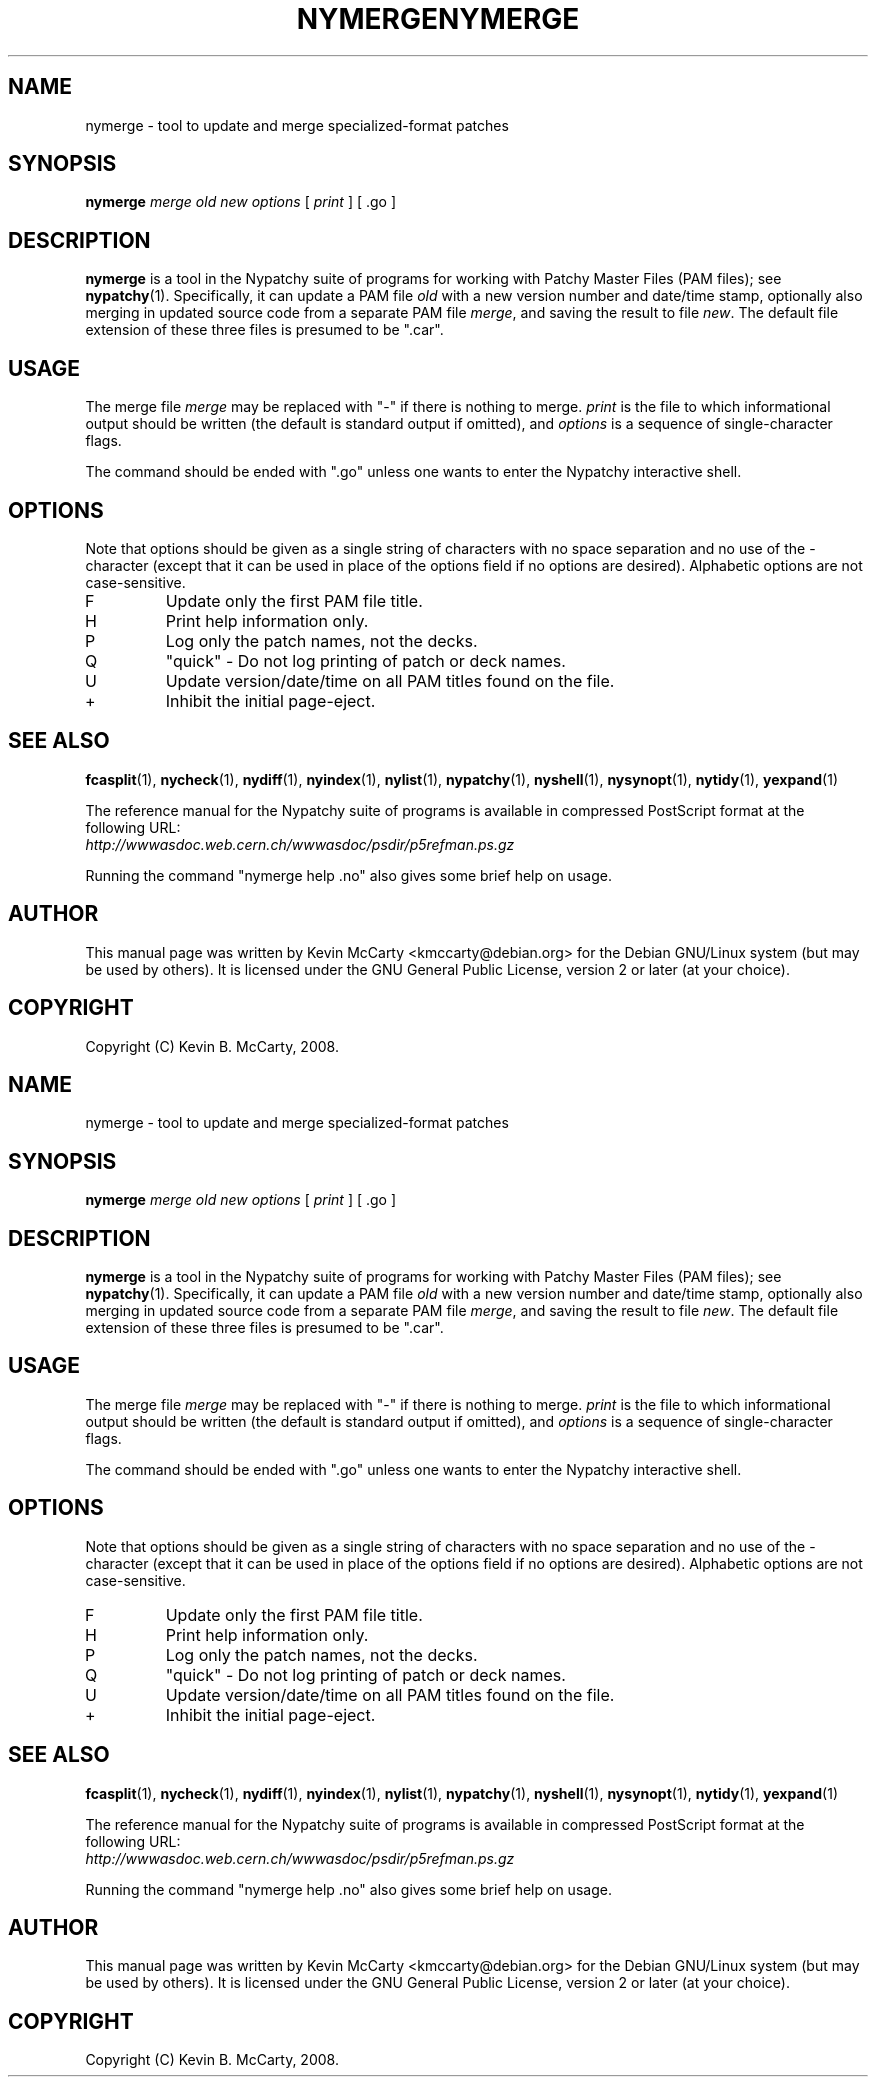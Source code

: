 .\"                                      Hey, EMACS: -*- nroff -*-
.TH NYMERGE 1 "Mar 12, 2008"
.\" Please adjust this date whenever revising the manpage.
.\"
.SH NAME
nymerge \- tool to update and merge specialized\-format patches
.SH SYNOPSIS
.B nymerge
.IR "merge old new options" " [ " print " ] [ .go ]"
.SH DESCRIPTION
.PP
\fBnymerge\fP is a tool in the Nypatchy suite of programs
for working with Patchy Master Files (PAM files);
see \fBnypatchy\fP(1).  Specifically, it can update a PAM file 
\fIold\fP with a new version number and date/time stamp, optionally also
merging in updated source code from a separate PAM file \fImerge\fP, and saving
the result to file \fInew\fP.  The default file extension of these
three files is presumed to be ".car".
.SH USAGE
The merge file \fImerge\fP may be replaced with "\-" if there is nothing
to merge.
\fIprint\fP is the file to which informational output should be written
(the default is standard output if omitted), and \fIoptions\fP is a sequence
of single\-character flags.
.PP
The command should be ended with ".go" unless one wants to enter the
Nypatchy interactive shell.
.SH OPTIONS
.PP
Note that options should be given as a single string of characters with
no space separation and no use of the \- character (except that it can be
used in place of the options field if no options are desired).
Alphabetic options are not case\-sensitive.
.TP
F
Update only the first PAM file title.
.TP
H
Print help information only.
.TP
P
Log only the patch names, not the decks.
.TP
Q
"quick" \- Do not log printing of patch or deck names.
.TP
U
Update version/date/time on all PAM titles found on the file.
.TP
+
Inhibit the initial page\-eject.
.SH SEE ALSO
.BR fcasplit "(1), " nycheck "(1), " nydiff "(1), " nyindex "(1), "
.BR nylist "(1), " nypatchy "(1), " nyshell "(1), "
.BR nysynopt "(1), " nytidy "(1), " yexpand (1)
.PP
The reference manual for the Nypatchy suite of programs is available
in compressed PostScript format at the following URL:
.br
.I http://wwwasdoc.web.cern.ch/wwwasdoc/psdir/p5refman.ps.gz
.PP
Running the command "nymerge help .no" also gives some brief help on usage.
.SH AUTHOR
This manual page was written by Kevin McCarty <kmccarty@debian.org>
for the Debian GNU/Linux system (but may be used by others).  It is
licensed under the GNU General Public License, version 2 or later (at your
choice).
.SH COPYRIGHT
Copyright (C) Kevin B. McCarty, 2008.
.\"                                      Hey, EMACS: -*- nroff -*-
.TH NYMERGE 1 "Mar 12, 2008"
.\" Please adjust this date whenever revising the manpage.
.\"
.SH NAME
nymerge \- tool to update and merge specialized\-format patches
.SH SYNOPSIS
.B nymerge
.IR "merge old new options" " [ " print " ] [ .go ]"
.SH DESCRIPTION
.PP
\fBnymerge\fP is a tool in the Nypatchy suite of programs
for working with Patchy Master Files (PAM files);
see \fBnypatchy\fP(1).  Specifically, it can update a PAM file 
\fIold\fP with a new version number and date/time stamp, optionally also
merging in updated source code from a separate PAM file \fImerge\fP, and saving
the result to file \fInew\fP.  The default file extension of these
three files is presumed to be ".car".
.SH USAGE
The merge file \fImerge\fP may be replaced with "\-" if there is nothing
to merge.
\fIprint\fP is the file to which informational output should be written
(the default is standard output if omitted), and \fIoptions\fP is a sequence
of single\-character flags.
.PP
The command should be ended with ".go" unless one wants to enter the
Nypatchy interactive shell.
.SH OPTIONS
.PP
Note that options should be given as a single string of characters with
no space separation and no use of the \- character (except that it can be
used in place of the options field if no options are desired).
Alphabetic options are not case\-sensitive.
.TP
F
Update only the first PAM file title.
.TP
H
Print help information only.
.TP
P
Log only the patch names, not the decks.
.TP
Q
"quick" \- Do not log printing of patch or deck names.
.TP
U
Update version/date/time on all PAM titles found on the file.
.TP
+
Inhibit the initial page\-eject.
.SH SEE ALSO
.BR fcasplit "(1), " nycheck "(1), " nydiff "(1), " nyindex "(1), "
.BR nylist "(1), " nypatchy "(1), " nyshell "(1), "
.BR nysynopt "(1), " nytidy "(1), " yexpand (1)
.PP
The reference manual for the Nypatchy suite of programs is available
in compressed PostScript format at the following URL:
.br
.I http://wwwasdoc.web.cern.ch/wwwasdoc/psdir/p5refman.ps.gz
.PP
Running the command "nymerge help .no" also gives some brief help on usage.
.SH AUTHOR
This manual page was written by Kevin McCarty <kmccarty@debian.org>
for the Debian GNU/Linux system (but may be used by others).  It is
licensed under the GNU General Public License, version 2 or later (at your
choice).
.SH COPYRIGHT
Copyright (C) Kevin B. McCarty, 2008.
